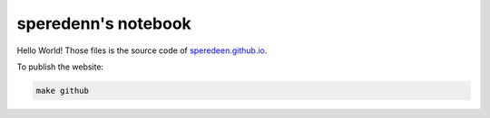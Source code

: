 ====================
speredenn's notebook
====================

Hello World! Those files is the source code of `speredeen.github.io <https://speredenn.github.io/>`_.

To publish the website:

.. code::

   make github
